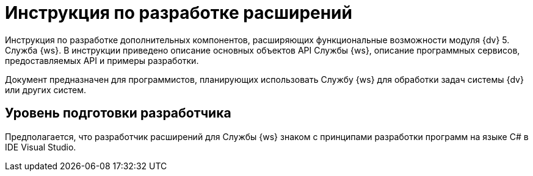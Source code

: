 = Инструкция по разработке расширений

Инструкция по разработке дополнительных компонентов, расширяющих функциональные возможности модуля {dv} 5. Служба {ws}. В инструкции приведено описание основных объектов API Службы {ws},  описание программных сервисов, предоставляемых API и примеры разработки.

Документ предназначен для программистов, планирующих использовать Службу {ws} для обработки задач системы {dv} или других систем.

== Уровень подготовки разработчика

Предполагается, что разработчик расширений для Службы {ws} знаком с принципами разработки программ на языке C# в IDE Visual Studio.
